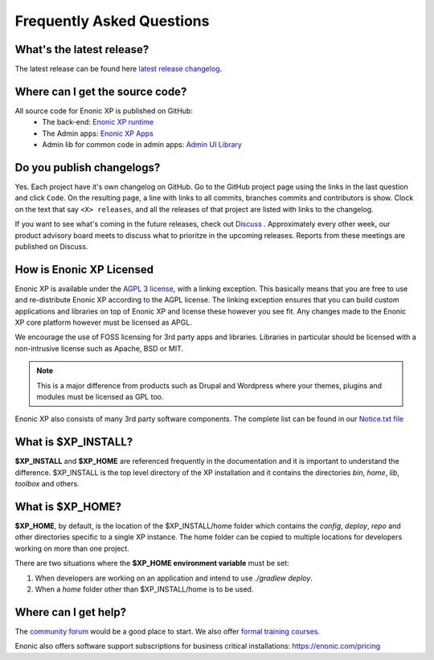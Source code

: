 .. _faq:

Frequently Asked Questions
==========================

What's the latest release?
--------------------------

The latest release can be found here `latest release changelog <https://github.com/enonic/xp/releases/latest>`_.

Where can I get the source code?
--------------------------------

All source code for Enonic XP is published on GitHub:
 * The back-end: `Enonic XP runtime <https://github.com/enonic/xp>`_
 * The Admin apps: `Enonic XP Apps <https://github.com/enonic/xp-apps>`_
 * Admin lib for common code in admin apps: `Admin UI Library <https://github.com/enonic/lib-admin-ui>`_


Do you publish changelogs?
--------------------------

Yes.  Each project have it's own changelog on GitHub.  Go to the GitHub project page using the links in the last question and click ``Code``.
On the resulting page, a line with links to all commits, branches commits and contributors is show.  Clock on the text that say ``<X> releases``,
and all the releases of that project are listed with links to the changelog.

If you want to see what's coming in the future releases, check out `Discuss <https://discuss.enonic.com/>`_ .
Approximately every other week, our product advisory board meets to discuss what to prioritze in the upcoming releases.
Reports from these meetings are published on Discuss.

How is Enonic XP Licensed
-------------------------
Enonic XP is available under the `AGPL 3 license <http://www.gnu.org/licenses/agpl-3.0.html>`_, with a linking exception.
This basically means that you are free to use and re-distribute Enonic XP according to the AGPL license.
The linking exception ensures that you can build custom applications and libraries on top of Enonic XP and license these however you see fit.
Any changes made to the Enonic XP core platform however must be licensed as APGL.

We encourage the use of FOSS licensing for 3rd party apps and libraries. Libraries in particular should be licensed with a non-intrusive license such as Apache, BSD or MIT.

.. note:: This is a major difference from products such as Drupal and Wordpress where your themes, plugins and modules must be licensed as GPL too.


Enonic XP also consists of many 3rd party software components. The complete list can be found in our `Notice.txt file <https://github.com/enonic/xp/blob/master/NOTICE.txt>`_

What is $XP_INSTALL?
--------------------

**$XP_INSTALL** and **$XP_HOME** are referenced frequently in the documentation and it is important
to understand the difference. $XP_INSTALL is the top level directory of the XP installation and it
contains the directories `bin`, `home`, `lib`, `toolbox` and others.

What is $XP_HOME?
-----------------

**$XP_HOME**, by default, is the location of the $XP_INSTALL/home folder which contains the `config`, `deploy`, `repo` and other
directories specific to a single XP instance. The home folder can be copied to multiple locations
for developers working on more than one project.

There are two situations where the **$XP_HOME environment variable** must be set:

#. When developers are working on an application and intend to use `./gradlew deploy`.

#. When a `home` folder other than $XP_INSTALL/home is to be used.

Where can I get help?
---------------------

The `community forum <https://discuss.enonic.com/>`_ would be a good place to start. We also offer
`formal training courses <https://enonic.com/learn>`_.

Enonic also offers software support subscriptions for business critical installations: https://enonic.com/pricing
